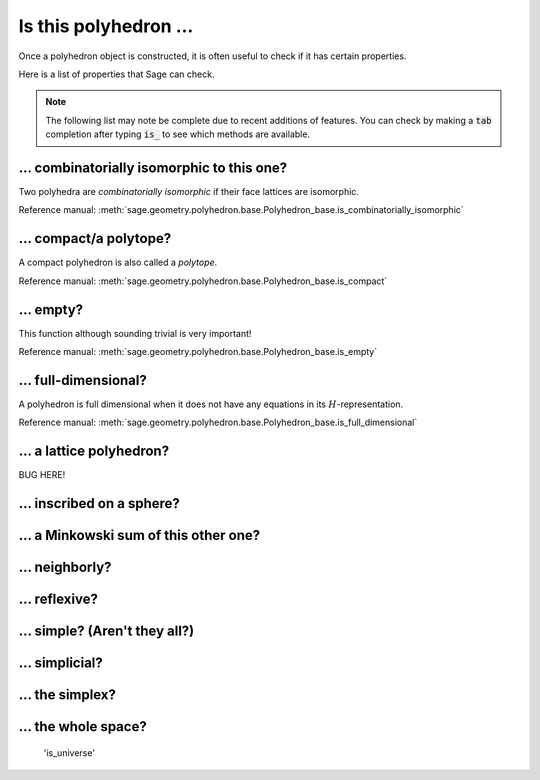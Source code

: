 .. -*- coding: utf-8 -*-

.. linkall

.. _is_this_polyhedron:

==============================================================
Is this polyhedron ...
==============================================================

.. MODULEAUTHOR:: Jean-Philippe Labbé <labbe@math.fu-berlin.de>

Once a polyhedron object is constructed, it is often useful to check if it has certain 
properties.

Here is a list of properties that Sage can check.

.. note::

    The following list may note be complete due to recent additions of features. You can 
    check by making a :code:`tab` completion after typing :code:`is_` to see which methods
    are available.

... combinatorially isomorphic to this one?
==============================================================

Two polyhedra are *combinatorially isomorphic* if their face lattices are isomorphic.


Reference manual: :meth:`sage.geometry.polyhedron.base.Polyhedron_base.is_combinatorially_isomorphic`

... compact/a polytope?
==============================================================

A compact polyhedron is also called a *polytope*.

Reference manual: :meth:`sage.geometry.polyhedron.base.Polyhedron_base.is_compact`

... empty?
==============================================================

This function although sounding trivial is very important!

Reference manual: :meth:`sage.geometry.polyhedron.base.Polyhedron_base.is_empty`

... full-dimensional?
==============================================================

A polyhedron is full dimensional when it does not have any equations in its
:math:`H`-representation.

Reference manual: :meth:`sage.geometry.polyhedron.base.Polyhedron_base.is_full_dimensional`

... a lattice polyhedron?
==============================================================

BUG HERE!



... inscribed on a sphere?
==============================================================


... a Minkowski sum of this other one?
==============================================================

... neighborly?
==============================================================

... reflexive?
==============================================================

... simple? (Aren't they all?)
==============================================================

... simplicial?
==============================================================

... the simplex?
==============================================================

... the whole space?
==============================================================

 'is_universe'
